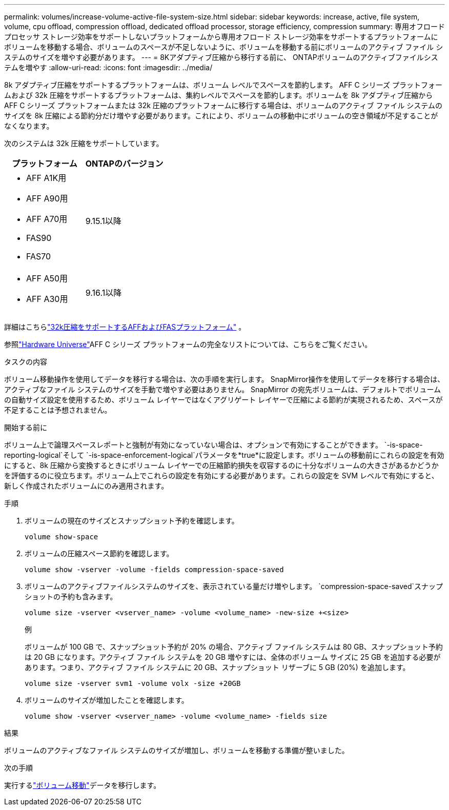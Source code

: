---
permalink: volumes/increase-volume-active-file-system-size.html 
sidebar: sidebar 
keywords: increase, active, file system, volume, cpu offload, compression offload, dedicated offload processor, storage efficiency, compression 
summary: 専用オフロード プロセッサ ストレージ効率をサポートしないプラットフォームから専用オフロード ストレージ効率をサポートするプラットフォームにボリュームを移動する場合、ボリュームのスペースが不足しないように、ボリュームを移動する前にボリュームのアクティブ ファイル システムのサイズを増やす必要があります。 
---
= 8Kアダプティブ圧縮から移行する前に、 ONTAPボリュームのアクティブファイルシステムを増やす
:allow-uri-read: 
:icons: font
:imagesdir: ../media/


[role="lead"]
8k アダプティブ圧縮をサポートするプラットフォームは、ボリューム レベルでスペースを節約します。 AFF C シリーズ プラットフォームおよび 32k 圧縮をサポートするプラットフォームは、集約レベルでスペースを節約します。ボリュームを 8k アダプティブ圧縮からAFF C シリーズ プラットフォームまたは 32k 圧縮のプラットフォームに移行する場合は、ボリュームのアクティブ ファイル システムのサイズを 8k 圧縮による節約分だけ増やす必要があります。これにより、ボリュームの移動中にボリュームの空き領域が不足することがなくなります。

次のシステムは 32k 圧縮をサポートしています。

[cols="2"]
|===
| プラットフォーム | ONTAPのバージョン 


 a| 
* AFF A1K用
* AFF A90用
* AFF A70用
* FAS90
* FAS70

| 9.15.1以降 


 a| 
* AFF A50用
* AFF A30用

| 9.16.1以降 
|===
詳細はこちらlink:../concepts/builtin-storage-efficiency-concept.html["32k圧縮をサポートするAFFおよびFASプラットフォーム"] 。

参照link:https://hwu.netapp.com/["Hardware Universe"^]AFF C シリーズ プラットフォームの完全なリストについては、こちらをご覧ください。

.タスクの内容
ボリューム移動操作を使用してデータを移行する場合は、次の手順を実行します。  SnapMirror操作を使用してデータを移行する場合は、アクティブなファイル システムのサイズを手動で増やす必要はありません。  SnapMirror の宛先ボリュームは、デフォルトでボリュームの自動サイズ設定を使用するため、ボリューム レイヤーではなくアグリゲート レイヤーで圧縮による節約が実現されるため、スペースが不足することは予想されません。

.開始する前に
ボリューム上で論理スペースレポートと強制が有効になっていない場合は、オプションで有効にすることができます。 `-is-space-reporting-logical`そして `-is-space-enforcement-logical`パラメータを*true*に設定します。ボリュームの移動前にこれらの設定を有効にすると、8k 圧縮から変換するときにボリューム レイヤーでの圧縮節約損失を収容するのに十分なボリュームの大きさがあるかどうかを評価するのに役立ちます。ボリューム上でこれらの設定を有効にする必要があります。これらの設定を SVM レベルで有効にすると、新しく作成されたボリュームにのみ適用されます。

.手順
. ボリュームの現在のサイズとスナップショット予約を確認します。
+
[source, cli]
----
volume show-space
----
. ボリュームの圧縮スペース節約を確認します。
+
[source, cli]
----
volume show -vserver -volume -fields compression-space-saved
----
. ボリュームのアクティブファイルシステムのサイズを、表示されている量だけ増やします。 `compression-space-saved`スナップショットの予約も含みます。
+
[source, cli]
----
volume size -vserver <vserver_name> -volume <volume_name> -new-size +<size>
----
+
.例
ボリュームが 100 GB で、スナップショット予約が 20% の場合、アクティブ ファイル システムは 80 GB、スナップショット予約は 20 GB になります。アクティブ ファイル システムを 20 GB 増やすには、全体のボリューム サイズに 25 GB を追加する必要があります。つまり、アクティブ ファイル システムに 20 GB、スナップショット リザーブに 5 GB (20%) を追加します。

+
[listing]
----
volume size -vserver svm1 -volume volx -size +20GB
----
. ボリュームのサイズが増加したことを確認します。
+
[source, cli]
----
volume show -vserver <vserver_name> -volume <volume_name> -fields size
----


.結果
ボリュームのアクティブなファイル システムのサイズが増加し、ボリュームを移動する準備が整いました。

.次の手順
実行するlink:move-volume-task.html["ボリューム移動"]データを移行します。
